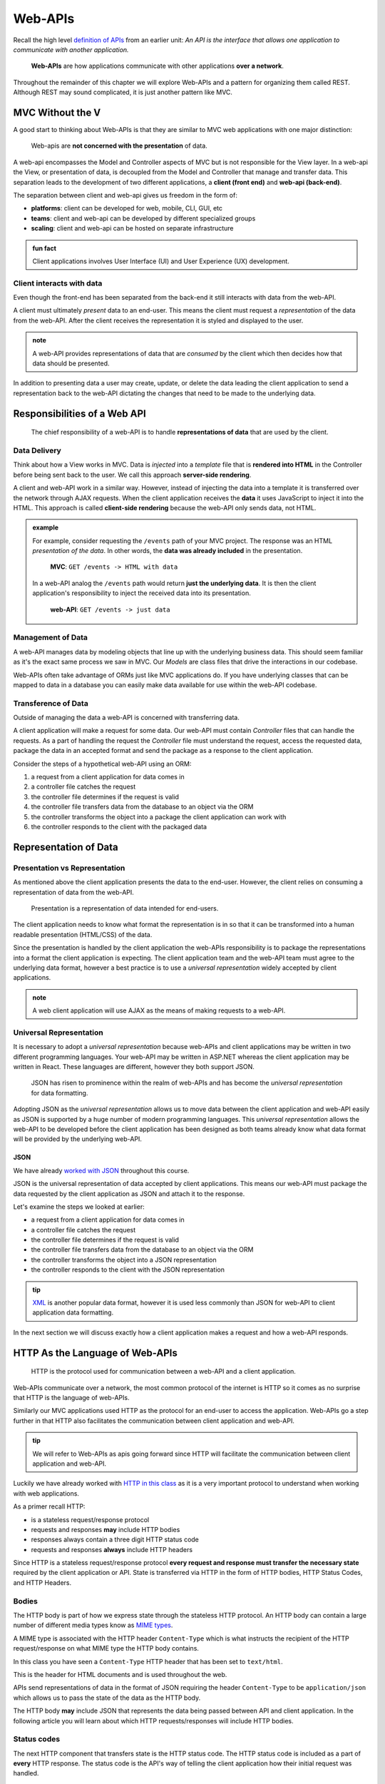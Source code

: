 ========
Web-APIs
========

Recall the high level `definition of APIs <https://education.launchcode.org/intro-to-professional-web-dev/chapters/fetch-json/introduction.html#api>`_ from an earlier unit: *An API is the interface that allows one application to communicate with another application.*

   **Web-APIs** are how applications communicate with other applications **over a network**. 

Throughout the remainder of this chapter we will explore Web-APIs and a pattern for organizing them called REST. Although REST may sound complicated, it is just another pattern like MVC.

MVC Without the V
=================

A good start to thinking about Web-APIs is that they are similar to MVC web applications with one major distinction:

   Web-apis are **not concerned with the presentation** of data. 

A web-api encompasses the Model and Controller aspects of MVC but is not responsible for the View layer. In a web-api the View, or presentation of data, is decoupled from the Model and Controller that manage and transfer data. This separation leads to the development of two different applications, a **client (front end)** and **web-api (back-end)**. 

The separation between client and web-api gives us freedom in the form of:

- **platforms**: client can be developed for web, mobile, CLI, GUI, etc
- **teams**: client and web-api can be developed by different specialized groups
- **scaling**: client and web-api can be hosted on separate infrastructure

.. admonition:: fun fact

   Client applications involves User Interface (UI) and User Experience (UX) development.

Client interacts with data
--------------------------

Even though the front-end has been separated from the back-end it still interacts with data from the web-API.

A client must ultimately *present* data to an end-user. This means the client must request a *representation* of the data from the web-API. After the client receives the representation it is styled and displayed to the user. 

.. admonition:: note

   A web-API provides representations of data that are *consumed* by the client which then decides how that data should be presented.

In addition to presenting data a user may create, update, or delete the data leading the client application to send a representation back to the web-API dictating the changes that need to be made to the underlying data.

Responsibilities of a Web API
=============================

   The chief responsibility of a web-API is to handle **representations of data** that are used by the client. 

Data Delivery
-------------

Think about how a View works in MVC. Data is *injected* into a *template* file that is **rendered into HTML** in the Controller before being sent back to the user. We call this approach **server-side rendering**.

A client and web-API work in a similar way. However, instead of injecting the data into a template it is transferred over the network through AJAX requests. When the client application receives the **data** it uses JavaScript to inject it into the HTML. This approach is called **client-side rendering** because the web-API only sends data, not HTML.

.. admonition:: example

   For example, consider requesting the ``/events`` path of your MVC project. The response was an HTML *presentation of the data*. In other words, the **data was already included** in the presentation.

      **MVC**: ``GET /events -> HTML with data``

   In a web-API analog the ``/events`` path would return **just the underlying data**. It is then the client application's responsibility to inject the received data into its presentation.

      **web-API**: ``GET /events -> just data``

Management of Data
------------------

A web-API manages data by modeling objects that line up with the underlying business data. This should seem familiar as it's the exact same process we saw in MVC. Our *Models* are class files that drive the interactions in our codebase.

Web-APIs often take advantage of ORMs just like MVC applications do. If you have underlying classes that can be mapped to data in a database you can easily make data available for use within the web-API codebase.

Transference of Data
--------------------

Outside of managing the data a web-API is concerned with transferring data. 

A client application will make a request for some data. Our web-API must contain *Controller* files that can handle the requests. As a part of handling the request the *Controller* file must understand the request, access the requested data, package the data in an accepted format and send the package as a response to the client application.

Consider the steps of a hypothetical web-API using an ORM:

#. a request from a client application for data comes in
#. a controller file catches the request
#. the controller file determines if the request is valid
#. the controller file transfers data from the database to an object via the ORM
#. the controller transforms the object into a package the client application can work with
#. the controller responds to the client with the packaged data

Representation of Data
======================

Presentation vs Representation
------------------------------

As mentioned above the client application presents the data to the end-user. However, the client relies on consuming a representation of data from the web-API.

   Presentation is a representation of data intended for end-users.

The client application needs to know what format the representation is in so that it can be transformed into a human readable presentation (HTML/CSS) of the data.

Since the presentation is handled by the client application the web-APIs responsibility is to package the representations into a format the client application is expecting. The client application team and the web-API team must agree to the underlying data format, however a best practice is to use a *universal representation* widely accepted by client applications.

.. admonition:: note

   A web client application will use AJAX as the means of making requests to a web-API.

Universal Representation
------------------------

It is necessary to adopt a *universal representation* because web-APIs and client applications may be written in two different programming languages. Your web-API may be written in ASP.NET whereas the client application may be written in React. These languages are different, however they both support JSON.

   JSON has risen to prominence within the realm of web-APIs and has become the *universal representation* for data formatting.

Adopting JSON as the *universal representation* allows us to move data between the client application and web-API easily as JSON is supported by a huge number of modern programming languages. This *universal representation* allows the web-API to be developed before the client application has been designed as both teams already know what data format will be provided by the underlying web-API.

JSON
^^^^

We have already `worked with JSON <https://education.launchcode.org/intro-to-professional-web-dev/chapters/fetch-json/data-formats-json.html#json>`_ throughout this course.

JSON is the universal representation of data accepted by client applications. This means our web-API must package the data requested by the client application as JSON and attach it to the response.

Let's examine the steps we looked at earlier:

- a request from a client application for data comes in
- a controller file catches the request
- the controller file determines if the request is valid
- the controller file transfers data from the database to an object via the ORM
- the controller transforms the object into a JSON representation
- the controller responds to the client with the JSON representation

.. admonition:: tip

   `XML <https://developer.mozilla.org/en-US/docs/Web/XML/XML_introduction>`_ is another popular data format, however it is used less commonly than JSON for web-API to client application data formatting.

In the next section we will discuss exactly how a client application makes a request and how a web-API responds.

HTTP As the Language of Web-APIs
================================

   HTTP is the protocol used for communication between a web-API and a client application.

Web-APIs communicate over a network, the most common protocol of the internet is HTTP so it comes as no surprise that HTTP is the language of web-APIs. 

Similarly our MVC applications used HTTP as the protocol for an end-user to access the application. Web-APIs go a step further in that HTTP also facilitates the communication between client application and web-API.

.. admonition:: tip

   We will refer to Web-APIs as apis going forward since HTTP will facilitate the communication between client application and web-API.

Luckily we have already worked with `HTTP in this class <https://education.launchcode.org/intro-to-professional-web-dev/chapters/http/how-the-internet-works.html#http>`_ as it is a very important protocol to understand when working with web applications.

As a primer recall HTTP:

- is a stateless request/response protocol
- requests and responses **may** include HTTP bodies
- responses always contain a three digit HTTP status code
- requests and responses **always** include HTTP headers

Since HTTP is a stateless request/response protocol **every request and response must transfer the necessary state** required by the client application or API. State is transferred via HTTP in the form of HTTP bodies, HTTP Status Codes, and HTTP Headers.

Bodies
------

The HTTP body is part of how we express state through the stateless HTTP protocol. An HTTP body can contain a large number of different media types know as `MIME types <https://developer.mozilla.org/en-US/docs/Web/HTTP/Basics_of_HTTP/MIME_types/Common_types>`_. 

A MIME type is associated with the HTTP header ``Content-Type`` which is what instructs the recipient of the HTTP request/response on what MIME type the HTTP body contains.

In this class you have seen a ``Content-Type`` HTTP header that has been set to ``text/html``.

.. sourcecode:: html
   :caption: Example from `HTML chapter <https://education.launchcode.org/intro-to-professional-web-dev/chapters/html/structure.html#structure-rules>`_

   <!DOCTYPE html>
   <html>
      <head>
         <title>My Web Page</title>
         content
      </head>
      <body>
         content
      </body>
   </html>

This is the header for HTML documents and is used throughout the web.
 
APIs send representations of data in the format of JSON requiring the header ``Content-Type`` to be ``application/json`` which allows us to pass the state of the data as the HTTP body.

.. sourcecode:: json
   :caption: Example from `JSON chapter <https://education.launchcode.org/intro-to-professional-web-dev/chapters/fetch-json/data-formats-json.html#json>`_

   {
      "title": "An Astronaut's Guide to Life on Earth",
      "author": "Chris Hadfield",
      "ISBN": 9780316253017,
      "year_published": 2013,
      "subject": ["Hadfield, Chris", "Astronauts", "Biography"],
      "available": true
   }

The HTTP body **may** include JSON that represents the data being passed between API and client application. In the following article you will learn about which HTTP requests/responses will include HTTP bodies.

Status codes
------------

The next HTTP component that transfers state is the HTTP status code. The HTTP status code is included as a part of **every** HTTP response. The status code is the API's way of telling the client application how their initial request was handled. 

`HTTP response status codes <https://developer.mozilla.org/en-US/docs/Web/HTTP/Status>`_ are a part of the HTTP spec and their usage goes beyond API design, however many of their codes have been adopted as a standard within API design.

.. list-table:: Common HTTP status codes in API design
   :widths: 25 20 60
   :header-rows: 1

   * - Status Code Group
     - Commonly Used
     - Description
   * - 2XX
     - 200, 201, 204
     - request was successful 
   * - 3XX
     - 301, 302
     - request was redirected
   * - 4XX
     - 400, 401, 403, 404, 405
     - client error
   * - 5XX
     - 500, 502, 504
     - server error

Headers
-------

The final HTTP component that transfers state are the HTTP headers. Every HTTP request and response contain at least one header. However, as many headers as necessary can be added to a given request or response.

Above we saw the ``Content-Type`` header. This is the header that allows us to inform the API or client application of the format of the data included in the body. Throughout our API design we will typically be setting this header to ``application/json`` to pass JSON representations of data.

.. admonition:: note

   As mentioned earlier there are multiple MIME types and other options for data formats besides JSON. The ``Content-Type`` header must match the data format of attached HTTP bodies or the recipient of the request/response will be unusable.

API Design
==========

   The design of an API is **a contract that defines how the client and API interact with data**. 

The API is responsible for **upholding** the data management and transfer **behaviors** of the **contract**.

The client application is responsible for **consuming** (AJAX requests) an API according to the **contract**.

As long as both sides of the *interface* (client and API logic) uphold the contract then front and back-end teams experience the following freedoms:

- Front-end developers can choose or change the internal styling, libraries, frameworks and design patterns
- Back-end developers can choose or change the internal server language, libraries, frameworks and design patterns
- Both sides can choose or change their external hosting infrastructure at any time without affecting the other
- Both sides can make and deploy changes to their code bases at any time without needing to coordinate with or wait for the other

Only when a change must be made to either the client AJAX requests or API behavior do the two teams need to communicate and agree upon a new contract.

REST
----

Fully adopting the `OpenAPI REST spec <https://swagger.io/specification/>`_ into an API would allow you to classify your API as a REST API.

Much like following the patterns of MVC allows other developers to easily understand your code, following REST gives other developers the benefit of understanding how your REST API is structured and behaves.

As an added bonus a REST API also gives the client application a base-line understanding on how to interact with your API. REST has benefits for both API developers (providers), and client developers (consumers)!

The next article will dive much deeper into the concept of REST.